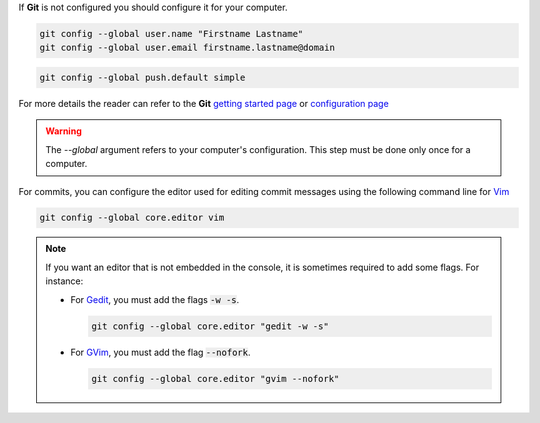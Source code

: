 If **Git** is not configured you should configure it for your computer.

.. code-block:: console

    git config --global user.name "Firstname Lastname"
    git config --global user.email firstname.lastname@domain

.. code-block:: console

    git config --global push.default simple

For more details the reader can refer to the **Git** `getting started page <https://git-scm.com/book/en/v2/Getting-Started-About-Version-Control>`_ or `configuration page <https://git-scm.com/book/en/v2/Customizing-Git-Git-Configuration>`_

.. warning::

    The `--global` argument refers to your computer's configuration.
    This step must be done only once for a computer.

For commits, you can configure the editor used for editing commit messages using the following command line for `Vim <http://www.vim.org/>`_ 
  
.. code-block:: console
  
    git config --global core.editor vim

.. note::
    
    If you want an editor that is not embedded in the console, it is sometimes required to add some flags.
    For instance: 
    
    * For  `Gedit <https://wiki.gnome.org/Apps/Gedit>`_, you must add the flags :code:`-w -s`.
      
      .. code-block:: console
      
          git config --global core.editor "gedit -w -s"

    * For `GVim <http://www.vim.org/>`_, you must add the flag :code:`--nofork`.

      .. code-block:: console
    
          git config --global core.editor "gvim --nofork"

.. note::
